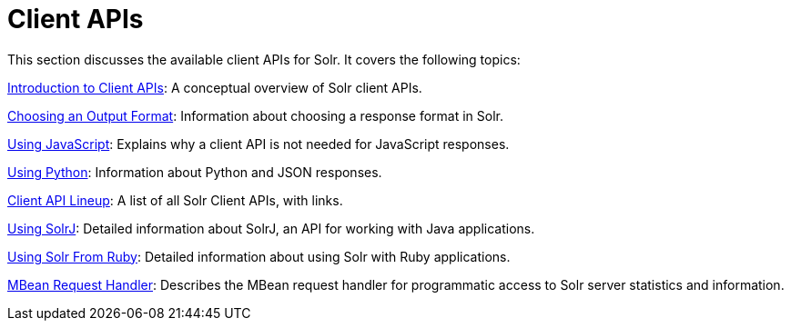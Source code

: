 = Client APIs
:page-children: introduction-to-client-apis, choosing-an-output-format, client-api-lineup, using-javascript, using-python, using-solrj, using-solr-from-ruby
// Licensed to the Apache Software Foundation (ASF) under one
// or more contributor license agreements.  See the NOTICE file
// distributed with this work for additional information
// regarding copyright ownership.  The ASF licenses this file
// to you under the Apache License, Version 2.0 (the
// "License"); you may not use this file except in compliance
// with the License.  You may obtain a copy of the License at
//
//   http://www.apache.org/licenses/LICENSE-2.0
//
// Unless required by applicable law or agreed to in writing,
// software distributed under the License is distributed on an
// "AS IS" BASIS, WITHOUT WARRANTIES OR CONDITIONS OF ANY
// KIND, either express or implied.  See the License for the
// specific language governing permissions and limitations
// under the License.

This section discusses the available client APIs for Solr. It covers the following topics:

<<introduction-to-client-apis.adoc#introduction-to-client-apis,Introduction to Client APIs>>: A conceptual overview of Solr client APIs.

<<choosing-an-output-format.adoc#choosing-an-output-format,Choosing an Output Format>>: Information about choosing a response format in Solr.

<<using-javascript.adoc#using-javascript,Using JavaScript>>: Explains why a client API is not needed for JavaScript responses.

<<using-python.adoc#using-python,Using Python>>: Information about Python and JSON responses.

<<client-api-lineup.adoc#client-api-lineup,Client API Lineup>>: A list of all Solr Client APIs, with links.

<<using-solrj.adoc#using-solrj,Using SolrJ>>: Detailed information about SolrJ, an API for working with Java applications.

<<using-solr-from-ruby.adoc#using-solr-from-ruby,Using Solr From Ruby>>: Detailed information about using Solr with Ruby applications.

<<mbean-request-handler.adoc#mbean-request-handler,MBean Request Handler>>: Describes the MBean request handler for programmatic access to Solr server statistics and information.
